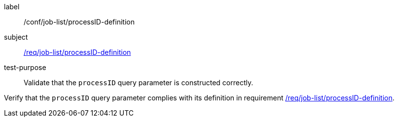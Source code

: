 [[ats_job-list_processID-definition]]
[abstract_test]
====
[%metadata]
label:: /conf/job-list/processID-definition
subject:: <<req_job-list_processID-definition,/req/job-list/processID-definition>>
test-purpose:: Validate that the `processID` query parameter is constructed correctly.

[.component,class=test method]
=====
[.component,class=step]
--
Verify that the `processID` query parameter complies with its definition in requirement <<req_job-list_processID-definition,/req/job-list/processID-definition>>.
--
=====
====
